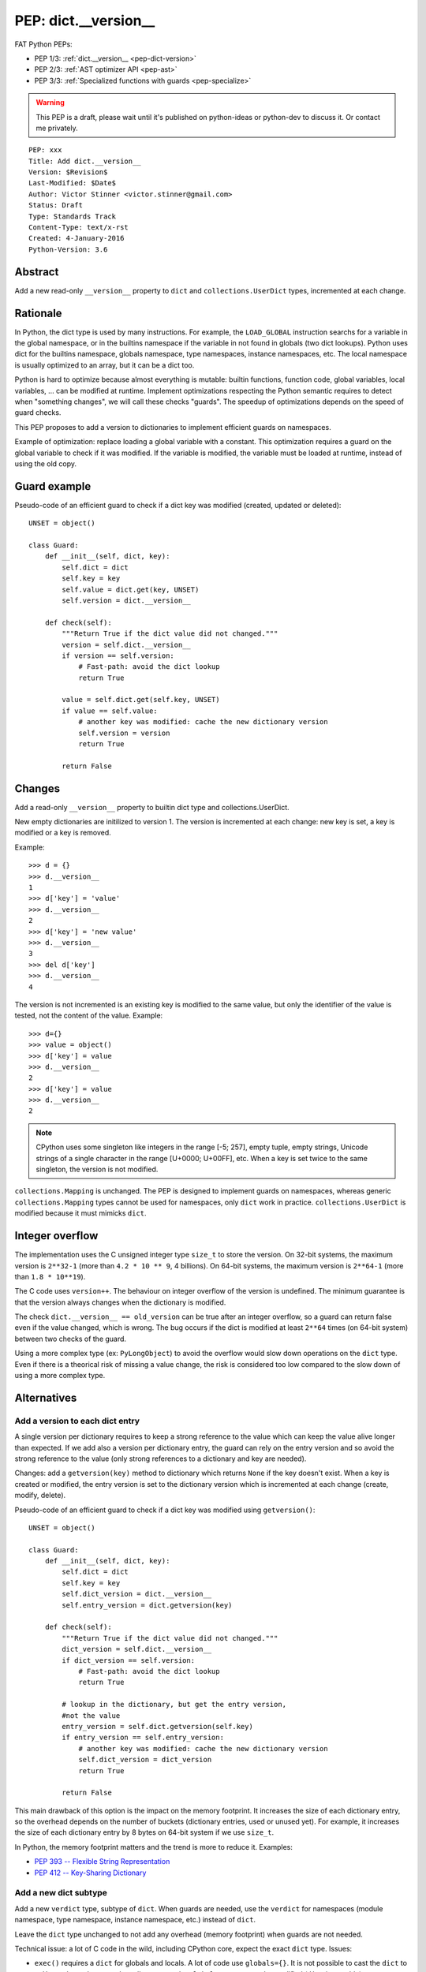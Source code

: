 .. _pep-dict-version:

+++++++++++++++++++++
PEP: dict.__version__
+++++++++++++++++++++

FAT Python PEPs:

* PEP 1/3: :ref:`dict.__version__ <pep-dict-version>`
* PEP 2/3: :ref:`AST optimizer API <pep-ast>`
* PEP 3/3: :ref:`Specialized functions with guards <pep-specialize>`

.. warning::
   This PEP is a draft, please wait until it's published on python-ideas
   or python-dev to discuss it. Or contact me privately.

::

    PEP: xxx
    Title: Add dict.__version__
    Version: $Revision$
    Last-Modified: $Date$
    Author: Victor Stinner <victor.stinner@gmail.com>
    Status: Draft
    Type: Standards Track
    Content-Type: text/x-rst
    Created: 4-January-2016
    Python-Version: 3.6


Abstract
========

Add a new read-only ``__version__`` property to ``dict`` and
``collections.UserDict`` types, incremented at each change.


Rationale
=========

In Python, the dict type is used by many instructions. For example, the
``LOAD_GLOBAL`` instruction searchs for a variable in the global namespace, or
in the builtins namespace if the variable in not found in globals (two dict
lookups). Python uses dict for the builtins namespace, globals namespace, type
namespaces, instance namespaces, etc. The local namespace is usually optimized
to an array, but it can be a dict too.

Python is hard to optimize because almost everything is mutable: builtin
functions, function code, global variables, local variables, ... can be
modified at runtime. Implement optimizations respecting the Python semantic
requires to detect when "something changes", we will call these checks
"guards".  The speedup of optimizations depends on the speed of guard checks.

This PEP proposes to add a version to dictionaries to implement efficient
guards on namespaces.

Example of optimization: replace loading a global variable with a constant.
This optimization requires a guard on the global variable to check if it was
modified. If the variable is modified, the variable must be loaded at runtime,
instead of using the old copy.


Guard example
=============

Pseudo-code of an efficient guard to check if a dict key was modified (created,
updated or deleted)::

    UNSET = object()

    class Guard:
        def __init__(self, dict, key):
            self.dict = dict
            self.key = key
            self.value = dict.get(key, UNSET)
            self.version = dict.__version__

        def check(self):
            """Return True if the dict value did not changed."""
            version = self.dict.__version__
            if version == self.version:
                # Fast-path: avoid the dict lookup
                return True

            value = self.dict.get(self.key, UNSET)
            if value == self.value:
                # another key was modified: cache the new dictionary version
                self.version = version
                return True

            return False


Changes
=======

Add a read-only ``__version__`` property to builtin dict type and
collections.UserDict.

New empty dictionaries are initilized to version 1. The version is incremented
at each change: new key is set, a key is modified or a key is removed.

Example::

    >>> d = {}
    >>> d.__version__
    1
    >>> d['key'] = 'value'
    >>> d.__version__
    2
    >>> d['key'] = 'new value'
    >>> d.__version__
    3
    >>> del d['key']
    >>> d.__version__
    4

The version is not incremented is an existing key is modified to the
same value, but only the identifier of the value is tested, not the
content of the value. Example::

    >>> d={}
    >>> value = object()
    >>> d['key'] = value
    >>> d.__version__
    2
    >>> d['key'] = value
    >>> d.__version__
    2

.. note::
   CPython uses some singleton like integers in the range [-5; 257],
   empty tuple, empty strings, Unicode strings of a single character in
   the range [U+0000; U+00FF], etc. When a key is set twice to the
   same singleton, the version is not modified.

``collections.Mapping`` is unchanged. The PEP is designed to implement
guards on namespaces, whereas generic ``collections.Mapping`` types
cannot be used for namespaces, only ``dict`` work in practice.
``collections.UserDict`` is modified because it must mimicks ``dict``.


Integer overflow
================

The implementation uses the C unsigned integer type ``size_t`` to store
the version.  On 32-bit systems, the maximum version is ``2**32-1``
(more than ``4.2 * 10 ** 9``, 4 billions). On 64-bit systems, the maximum
version is ``2**64-1`` (more than ``1.8 * 10**19``).

The C code uses ``version++``. The behaviour on integer overflow of the
version is undefined. The minimum guarantee is that the version always
changes when the dictionary is modified.

The check ``dict.__version__ == old_version`` can be true after an
integer overflow, so a guard can return false even if the value changed,
which is wrong. The bug occurs if the dict is modified at least ``2**64``
times (on 64-bit system) between two checks of the guard.

Using a more complex type (ex: ``PyLongObject``) to avoid the overflow
would slow down operations on the ``dict`` type. Even if there is a
theorical risk of missing a value change, the risk is considered too low
compared to the slow down of using a more complex type.


Alternatives
============

Add a version to each dict entry
--------------------------------

A single version per dictionary requires to keep a strong reference to
the value which can keep the value alive longer than expected. If we add
also a version per dictionary entry, the guard can rely on the entry
version and so avoid the strong reference to the value (only strong
references to a dictionary and key are needed).

Changes: add a ``getversion(key)`` method to dictionary which returns
``None`` if the key doesn't exist. When a key is created or modified,
the entry version is set to the dictionary version which is incremented
at each change (create, modify, delete).

Pseudo-code of an efficient guard to check if a dict key was modified
using ``getversion()``::

    UNSET = object()

    class Guard:
        def __init__(self, dict, key):
            self.dict = dict
            self.key = key
            self.dict_version = dict.__version__
            self.entry_version = dict.getversion(key)

        def check(self):
            """Return True if the dict value did not changed."""
            dict_version = self.dict.__version__
            if dict_version == self.version:
                # Fast-path: avoid the dict lookup
                return True

            # lookup in the dictionary, but get the entry version,
            #not the value
            entry_version = self.dict.getversion(self.key)
            if entry_version == self.entry_version:
                # another key was modified: cache the new dictionary version
                self.dict_version = dict_version
                return True

            return False

This main drawback of this option is the impact on the memory footprint.
It increases the size of each dictionary entry, so the overhead depends
on the number of buckets (dictionary entries, used or unused yet). For
example, it increases the size of each dictionary entry by 8 bytes on
64-bit system if we use ``size_t``.

In Python, the memory footprint matters and the trend is more to reduce
it. Examples:

* `PEP 393 -- Flexible String Representation
  <https://www.python.org/dev/peps/pep-0393/>`_
* `PEP 412 -- Key-Sharing Dictionary
  <https://www.python.org/dev/peps/pep-0412/>`_


Add a new dict subtype
----------------------

Add a new ``verdict`` type, subtype of ``dict``. When guards are needed,
use the ``verdict`` for namespaces (module namespace, type namespace,
instance namespace, etc.) instead of ``dict``.

Leave the ``dict`` type unchanged to not add any overhead (memory
footprint) when guards are not needed.

Technical issue: a lot of C code in the wild, including CPython core,
expect the exact ``dict`` type. Issues:

* ``exec()`` requires a ``dict`` for globals and locals. A lot of code
  use ``globals={}``. It is not possible to cast the ``dict`` to a
  ``dict`` subtype because the caller expects the ``globals`` parameter
  to be modified (``dict`` is mutable).
* Functions call directly ``PyDict_xxx()`` functions, instead of calling
  ``PyObject_xxx()`` if the object is a ``dict`` subtype
* ``PyDict_CheckExact()`` check fails on ``dict`` subtype, whereas some
  functions require the exact ``dict`` type.
* ``Python/ceval.c`` does not completly supports dict subtypes for
  namespaces


The ``exec()`` issue is a blocker issue.

Other issues:

* The garbage collector has a special code to "untrack" ``dict``
  instances. If a ``dict`` subtype is used for namespaces, the garbage
  collector may be unable to break some reference cycles.
* Some functions have a fast-path for ``dict`` which would not be taken
  for ``dict`` subtypes, and so it would make Python a little bit
  slower.


Potential users of dict.__version__
===================================

astoptimizer of FAT Python
--------------------------

The astoptimizer of FAT Python implements many optimizations which require
guards on namespaces. Examples:

* Call pure builtins: to replace ``len("abc")``, guards on
  ``builtins.__dict__['len']`` and ``globals()['len']`` are required
* Loop unrolling: to unroll loops using ``range(...)``, guards on
  ``builtins.__dict__['range']`` and ``globals()['range']`` are required

The `FAT Python <http://faster-cpython.readthedocs.org/fat_python.html>`_ is a
static optimizer for Python 3.6.


Pyjion
------

According of Brett Cannon, one of the two main developers of Pyjion, Pyjion can
also benefit from dictionary version to implement optimizations.

Pyjion is a JIT compiler for Python based upon CoreCLR (Microsoft .NET Core
runtime).


Unladen Swallow
---------------

Even if dictionary version was not explicitly mentionned, optimization globals
and builtins lookup was part of the Unladen Swallow plan: "Implement one of the
several proposed schemes for speeding lookups of globals and builtins."

Source: `Unladen Swallow ProjectPlan
<https://code.google.com/p/unladen-swallow/wiki/ProjectPlan>`_.

Unladen Swallow is a fork of CPython 2.6.1 adding a JIT compiler implemented
with LLVM. The project stopped in 2011: `Unladen Swallow Retrospective
<http://qinsb.blogspot.com.au/2011/03/unladen-swallow-retrospective.html>`_.


Prior Art
=========

Cached globals+builtins lookup
------------------------------

In 2006, Andrea Griffini proposes a patch implementing a `Cached
globals+builtins lookup optimization <https://bugs.python.org/issue1616125>`_.
The patch adds a private ``timestamp`` field to dict.

See also the thread on python-dev: `About dictionary lookup caching
<https://mail.python.org/pipermail/python-dev/2006-December/070348.html>`_.


Globals / builtins cache
------------------------

In 2010, Antoine Pitrou proposed a `Globals / builtins cache
<http://bugs.python.org/issue10401>`_ which adds a private version
field to dictionaries. The patch adds a "global and builtin cache" to
functions.


PySizer
-------

`PySizer <http://pysizer.8325.org/>`_: a memory profiler for Python,
Google Summer of Code 2005 project by Nick Smallbone.

This project has a patch for CPython 2.4 which adds ``key_time`` and
``value_time`` fields to dictionary entries. It uses a global
process-wide counter for dictionaries, incremented each time that a
dictionary is modified. The times are used to decide when child objects
first appeared in their parent objects.


Copyright
=========

This document has been placed in the public domain.
